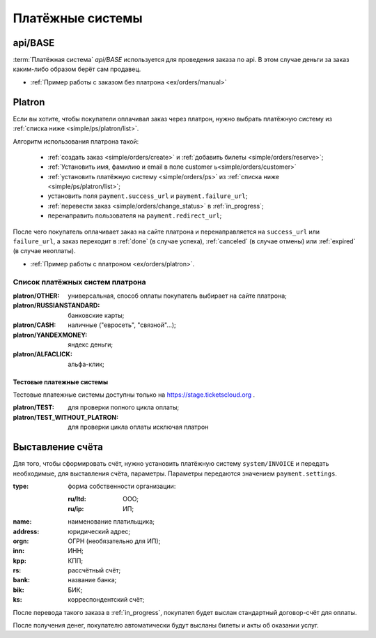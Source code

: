 .. _simple/ps:

=================
Платёжные системы
=================

.. _simple/ps/api:

api/BASE
========

:term:`Платёжная система` `api/BASE` используется для проведения заказа по api.
В этом случае деньги за заказ каким-либо образом берёт сам продавец.

* :ref:`Пример работы с заказом без платрона <ex/orders/manual>`

.. _simple/ps/platron:

Platron
=======

Если вы хотите, чтобы покупатели оплачивал заказ через платрон, нужно выбрать
платёжную систему из :ref:`списка ниже <simple/ps/platron/list>`.

Алгоритм использования платрона такой:

    * :ref:`создать заказ <simple/orders/create>` и :ref:`добавить билеты <simple/orders/reserve>`;
    * :ref:`Установить имя, фамилию и email в поле customer  ь<simple/orders/customer>`
    * :ref:`установить платёжную систему <simple/orders/ps>` из :ref:`списка ниже <simple/ps/platron/list>`;
    * установить поля ``payment.success_url`` и ``payment.failure_url``;
    * :ref:`перевести заказ <simple/orders/change_status>` в :ref:`in_progress`;
    * перенаправить пользователя на ``payment.redirect_url``;

После чего покупатель оплачивает заказ на сайте платрона и перенаправляется
на ``success_url`` или ``failure_url``, а заказ переходит в
:ref:`done` (в случае успеха), :ref:`canceled` (в случае отмены) или :ref:`expired` (в случае неоплаты).

* :ref:`Пример работы с платроном <ex/orders/platron>`.

.. _simple/ps/platron/list:

Список платёжных систем платрона
--------------------------------

:platron/OTHER: универсальная, способ оплаты покупатель выбирает на сайте платрона;
:platron/RUSSIANSTANDARD: банковские карты;
:platron/CASH: наличные ("евросеть", "связной"...);
:platron/YANDEXMONEY: яндекс деньги;
:platron/ALFACLICK: альфа-клик;

Тестовые платежные системы
~~~~~~~~~~~~~~~~~~~~~~~~~~

Тестовые платежные системы доступны только на https://stage.ticketscloud.org .

:platron/TEST: для проверки полного цикла оплаты;
:platron/TEST_WITHOUT_PLATRON: для проверки цикла оплаты исключая платрон


.. _simple/ps/invoices:

Выставление счёта
=================

Для того, чтобы сформировать счёт, нужно установить платёжную систему ``system/INVOICE``
и передать необходимые, для выставления счёта, параметры.
Параметры передаются значением ``payment.settings``.

:type: форма собственности организации:

    :ru/ltd: ООО;
    :ru/ip: ИП;

:name: наименование платильщика;
:address: юридический адрес;
:orgn: ОГРН (необязательно для ИП);
:inn: ИНН;
:kpp: КПП;
:rs: рассчётный счёт;
:bank: название банка;
:bik: БИК;
:ks: корреспондентский счёт;

После перевода такого заказа в :ref:`in_progress`, покупател будет выслан стандартный
договор-счёт для оплаты.

После получения денег, покупателю автоматически будут высланы билеты и акты об оказании услуг.

.. EXAMPLE
.. Нужен пример создания заказа с выставлением счёта
.. Лучше в два действия: добавляем билеты, а потом, одним запросом, выставляем ПС и переводим в in_progress
